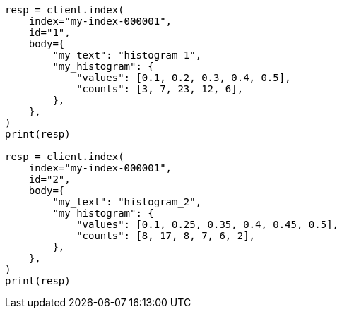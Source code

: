 // mapping/types/histogram.asciidoc:118

[source, python]
----
resp = client.index(
    index="my-index-000001",
    id="1",
    body={
        "my_text": "histogram_1",
        "my_histogram": {
            "values": [0.1, 0.2, 0.3, 0.4, 0.5],
            "counts": [3, 7, 23, 12, 6],
        },
    },
)
print(resp)

resp = client.index(
    index="my-index-000001",
    id="2",
    body={
        "my_text": "histogram_2",
        "my_histogram": {
            "values": [0.1, 0.25, 0.35, 0.4, 0.45, 0.5],
            "counts": [8, 17, 8, 7, 6, 2],
        },
    },
)
print(resp)
----